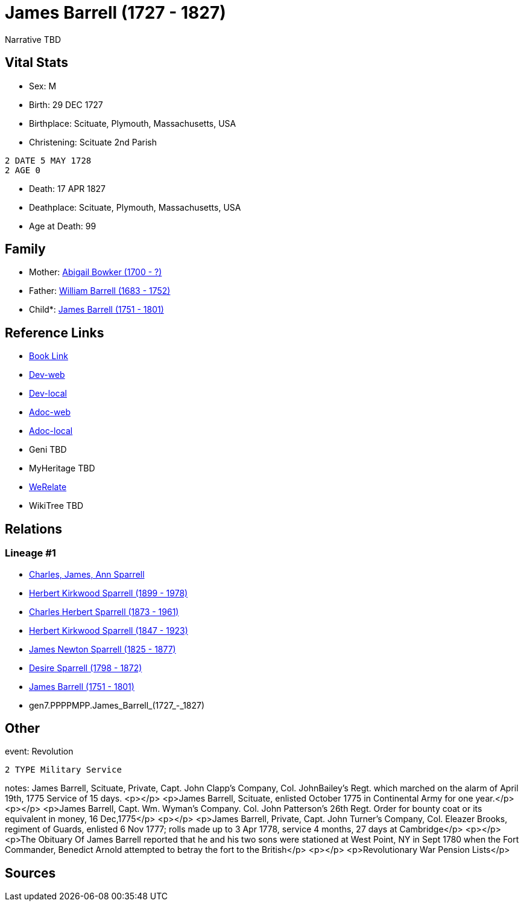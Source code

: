 = James Barrell (1727 - 1827)

Narrative TBD


== Vital Stats


* Sex: M
* Birth: 29 DEC 1727
* Birthplace: Scituate, Plymouth, Massachusetts, USA
* Christening:  Scituate 2nd Parish
----
2 DATE 5 MAY 1728
2 AGE 0
----

* Death: 17 APR 1827
* Deathplace: Scituate, Plymouth, Massachusetts, USA
* Age at Death: 99


== Family
* Mother: https://github.com/sparrell/cfs_ancestors/blob/main/Vol_02_Ships/V2_C5_Ancestors/V2_C5_G8/gen8.PPPPMPPM.Abigail_Bowker.adoc[Abigail Bowker (1700 - ?)]

* Father: https://github.com/sparrell/cfs_ancestors/blob/main/Vol_02_Ships/V2_C5_Ancestors/V2_C5_G8/gen8.PPPPMPPP.William_Barrell.adoc[William Barrell (1683 - 1752)]

* Child*: https://github.com/sparrell/cfs_ancestors/blob/main/Vol_02_Ships/V2_C5_Ancestors/V2_C5_G6/gen6.PPPPMP.James_Barrell.adoc[James Barrell (1751 - 1801)]


== Reference Links
* https://github.com/sparrell/cfs_ancestors/blob/main/Vol_02_Ships/V2_C5_Ancestors/V2_C5_G7/gen7.PPPPMPP.James_Barrell.adoc[Book Link]
* https://cfsjksas.gigalixirapp.com/person?p=p0398[Dev-web]
* https://localhost:4000/person?p=p0398[Dev-local]
* https://cfsjksas.gigalixirapp.com/adoc?p=p0398[Adoc-web]
* https://localhost:4000/adoc?p=p0398[Adoc-local]
* Geni TBD
* MyHeritage TBD
* https://www.werelate.org/wiki/Person:James_Barrell_%281%29[WeRelate]
* WikiTree TBD

== Relations
=== Lineage #1
* https://github.com/spoarrell/cfs_ancestors/tree/main/Vol_02_Ships/V2_C1_Principals/0_intro_principals.adoc[Charles, James, Ann Sparrell]
* https://github.com/sparrell/cfs_ancestors/blob/main/Vol_02_Ships/V2_C5_Ancestors/V2_C5_G1/gen1.P.Herbert_Kirkwood_Sparrell.adoc[Herbert Kirkwood Sparrell (1899 - 1978)]
* https://github.com/sparrell/cfs_ancestors/blob/main/Vol_02_Ships/V2_C5_Ancestors/V2_C5_G2/gen2.PP.Charles_Herbert_Sparrell.adoc[Charles Herbert Sparrell (1873 - 1961)]
* https://github.com/sparrell/cfs_ancestors/blob/main/Vol_02_Ships/V2_C5_Ancestors/V2_C5_G3/gen3.PPP.Herbert_Kirkwood_Sparrell.adoc[Herbert Kirkwood Sparrell (1847 - 1923)]
* https://github.com/sparrell/cfs_ancestors/blob/main/Vol_02_Ships/V2_C5_Ancestors/V2_C5_G4/gen4.PPPP.James_Newton_Sparrell.adoc[James Newton Sparrell (1825 - 1877)]
* https://github.com/sparrell/cfs_ancestors/blob/main/Vol_02_Ships/V2_C5_Ancestors/V2_C5_G5/gen5.PPPPM.Desire_Sparrell.adoc[Desire Sparrell (1798 - 1872)]
* https://github.com/sparrell/cfs_ancestors/blob/main/Vol_02_Ships/V2_C5_Ancestors/V2_C5_G6/gen6.PPPPMP.James_Barrell.adoc[James Barrell (1751 - 1801)]
* gen7.PPPPMPP.James_Barrell_(1727_-_1827)


== Other
event:  Revolution
----
2 TYPE Military Service
----

notes: James Barrell, Scituate, Private, Capt. John Clapp's Company, Col. JohnBailey's Regt. which marched on the alarm of April 19th, 1775 Service of 15 days. <p></p> <p>James Barrell, Scituate, enlisted October 1775 in Continental Army for one year.</p> <p></p> <p>James Barrell, Capt. Wm. Wyman's Company. Col. John Patterson's 26th Regt. Order for bounty coat or its equivalent in money, 16 Dec,1775</p> <p></p> <p>James Barrell, Private, Capt. John Turner's Company, Col. Eleazer Brooks, regiment of Guards, enlisted 6 Nov 1777; rolls made up to 3 Apr 1778, service 4 months, 27 days at Cambridge</p> <p></p> <p>The Obituary Of James Barrell reported that he and his two sons were stationed at West Point, NY in Sept 1780 when the Fort Commander, Benedict Arnold attempted to betray the fort to the British</p> <p></p> <p>Revolutionary War Pension Lists</p>

== Sources

